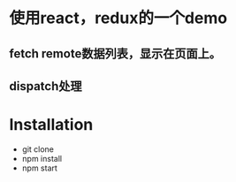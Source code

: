 * 使用react，redux的一个demo
** fetch remote数据列表，显示在页面上。
** dispatch处理
* Installation
 - git clone
 - npm install
 - npm start
